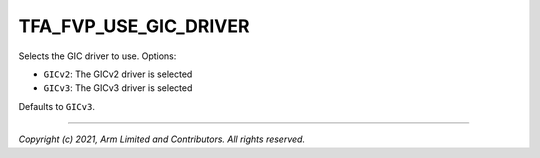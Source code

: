 TFA_FVP_USE_GIC_DRIVER
======================

.. default-domain:: cmake

.. variable:: TFA_FVP_USE_GIC_DRIVER

Selects the GIC driver to use. Options:

-  ``GICv2``: The GICv2 driver is selected
-  ``GICv3``: The GICv3 driver is selected

Defaults to ``GICv3``.

--------------

*Copyright (c) 2021, Arm Limited and Contributors. All rights reserved.*
